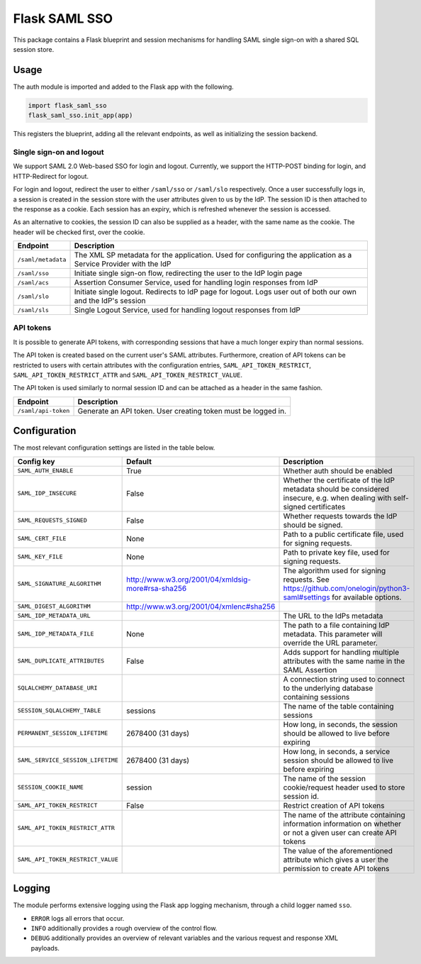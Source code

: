 Flask SAML SSO
==============

This package contains a Flask blueprint and session mechanisms for handling
SAML single sign-on with a shared SQL session store.

Usage
-----

The auth module is imported and added to the Flask app with the following.

.. code-block:: python

    import flask_saml_sso
    flask_saml_sso.init_app(app)

This registers the blueprint, adding all the relevant endpoints, as well as
initializing the session backend.

Single sign-on and logout
^^^^^^^^^^^^^^^^^^^^^^^^^
We support SAML 2.0 Web-based SSO for login and logout. Currently, we support
the HTTP-POST binding for login, and HTTP-Redirect for logout.

For login and logout, redirect the user to either ``/saml/sso`` or
``/saml/slo`` respectively. Once a user successfully logs in, a session is
created in the session store with the user attributes given to us by the IdP.
The session ID is then attached to the response as a cookie.
Each session has an expiry, which is refreshed whenever the session is accessed.

As an alternative to cookies, the session ID can also be supplied as a header,
with the same name as the cookie. The header will be checked first,
over the cookie.

========================    ==================================================
Endpoint                    Description
========================    ==================================================
``/saml/metadata``          The XML SP metadata for the application. Used for
                            configuring the application as a Service Provider
                            with the IdP
``/saml/sso``               Initiate single sign-on flow, redirecting the user
                            to the IdP login page
``/saml/acs``               Assertion Consumer Service, used for handling login
                            responses from IdP
``/saml/slo``               Initiate single logout. Redirects to IdP page for
                            logout. Logs user out of both our own and the
                            IdP's session
``/saml/sls``               Single Logout Service, used for handling logout
                            responses from IdP
========================    ==================================================

API tokens
^^^^^^^^^^

It is possible to generate API tokens, with corresponding sessions that have a
much longer expiry than normal sessions.

The API token is created based on the current user's SAML attributes.
Furthermore, creation of API tokens can be restricted to users with
certain attributes with the configuration entries,
``SAML_API_TOKEN_RESTRICT``, ``SAML_API_TOKEN_RESTRICT_ATTR``
and ``SAML_API_TOKEN_RESTRICT_VALUE``.

The API token is used similarly to normal session ID and can be attached as a
header in the same fashion.

========================    ==================================================
Endpoint                    Description
========================    ==================================================
``/saml/api-token``         Generate an API token. User creating token
                            must be logged in.
========================    ==================================================


Configuration
-------------

The most relevant configuration settings are listed in the table below.

==================================  =================================================  ============================================
Config key                          Default                                            Description
==================================  =================================================  ============================================
``SAML_AUTH_ENABLE``                True                                               Whether auth should be enabled
``SAML_IDP_INSECURE``               False                                              Whether the certificate of the IdP metadata
                                                                                       should be considered insecure, e.g. when
                                                                                       dealing with self-signed certificates
``SAML_REQUESTS_SIGNED``            False                                              Whether requests towards the IdP should be
                                                                                       signed.
``SAML_CERT_FILE``                  None                                               Path to a public certificate file, used for
                                                                                       signing requests.
``SAML_KEY_FILE``                   None                                               Path to private key file, used for signing
                                                                                       requests.
``SAML_SIGNATURE_ALGORITHM``        http://www.w3.org/2001/04/xmldsig-more#rsa-sha256  The algorithm used for signing requests.
                                                                                       See https://github.com/onelogin/python3-saml#settings
                                                                                       for available options.
``SAML_DIGEST_ALGORITHM``           http://www.w3.org/2001/04/xmlenc#sha256
``SAML_IDP_METADATA_URL``                                                              The URL to the IdPs metadata
``SAML_IDP_METADATA_FILE``          None                                               The path to a file containing IdP metadata.
                                                                                       This parameter will override the URL
                                                                                       parameter.
``SAML_DUPLICATE_ATTRIBUTES``       False                                              Adds support for handling multiple
                                                                                       attributes with the same name in the SAML
                                                                                       Assertion
``SQLALCHEMY_DATABASE_URI``                                                            A connection string used to connect to the
                                                                                       underlying database containing sessions
``SESSION_SQLALCHEMY_TABLE``        sessions                                           The name of the table containing sessions
``PERMANENT_SESSION_LIFETIME``      2678400 (31 days)                                  How long, in seconds, the session should
                                                                                       be allowed to live before expiring
``SAML_SERVICE_SESSION_LIFETIME``   2678400 (31 days)                                  How long, in seconds, a service session
                                                                                       should be allowed to live before expiring
``SESSION_COOKIE_NAME``             session                                            The name of the session cookie/request
                                                                                       header used to store session id.
``SAML_API_TOKEN_RESTRICT``         False                                              Restrict creation of API tokens
``SAML_API_TOKEN_RESTRICT_ATTR``                                                       The name of the attribute containing
                                                                                       information information on whether or not
                                                                                       a given user can create API tokens
``SAML_API_TOKEN_RESTRICT_VALUE``                                                      The value of the aforementioned attribute
                                                                                       which gives a user the permission to create
                                                                                       API tokens
==================================  =================================================  ============================================

Logging
-------

The module performs extensive logging using the Flask app logging mechanism,
through a child logger named ``sso``.

- ``ERROR`` logs all errors that occur.
- ``INFO`` additionally provides a rough overview of the control flow.
- ``DEBUG`` additionally provides an overview of relevant variables and the various request and response XML payloads.
